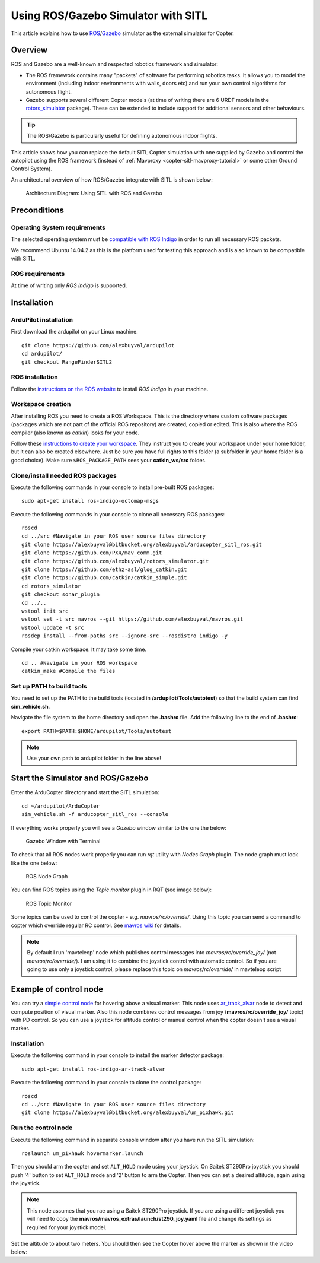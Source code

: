 .. _using-rosgazebo-simulator-with-sitl:

====================================
Using ROS/Gazebo Simulator with SITL
====================================

This article explains how to use
`ROS <http://wiki.ros.org/>`__/`Gazebo <http://gazebosim.org/>`__
simulator as the external simulator for Copter.

Overview
========

ROS and Gazebo are a well-known and respected robotics framework and
simulator:

-  The ROS framework contains many "packets" of software for performing
   robotics tasks. It allows you to model the environment (including
   indoor environments with walls, doors etc) and run your own control
   algorithms for autonomous flight.
-  Gazebo supports several different Copter models (at time of writing
   there are 6 URDF models in the
   `rotors_simulator <https://github.com/alexbuyval/rotors_simulator>`__
   package). These can be extended to include support for additional
   sensors and other behaviours.

.. tip::

   The ROS/Gazebo is particularly useful for defining autonomous
   indoor flights.

This article shows how you can replace the default SITL Copter
simulation with one supplied by Gazebo and control the autopilot using
the ROS framework (instead of
:ref:`Mavproxy <copter-sitl-mavproxy-tutorial>` or some other Ground
Control System).

An architectural overview of how ROS/Gazebo integrate with SITL is shown
below:

.. figure:: ../images/arducopter_sitl_ros.png
   :target: ../_images/arducopter_sitl_ros.png

   Architecture Diagram: Using SITL with ROS and Gazebo

Preconditions
=============

Operating System requirements
-----------------------------

The selected operating system must be `compatible with ROS Indigo <http://wiki.ros.org/indigo/Installation>`__ in order to run all
necessary ROS packets.

We recommend Ubuntu 14.04.2 as this is the platform used for testing
this approach and is also known to be compatible with SITL.

ROS requirements
----------------

At time of writing only *ROS Indigo* is supported.

Installation
============

ArduPilot installation
----------------------

First download the ardupilot on your Linux machine.

::

    git clone https://github.com/alexbuyval/ardupilot
    cd ardupilot/
    git checkout RangeFinderSITL2

ROS installation
----------------

Follow the `instructions on the ROS website <http://wiki.ros.org/indigo/Installation/Ubuntu>`__ to install
*ROS Indigo* in your machine.

Workspace creation
------------------

After installing ROS you need to create a ROS Workspace. This is the
directory where custom software packages (packages which are not part of
the official ROS repository) are created, copied or edited. This is also
where the ROS compiler (also known as *catkin*) looks for your code.

Follow these `instructions to create your workspace <http://wiki.ros.org/ROS/Tutorials/InstallingandConfiguringROSEnvironment#Create_a_ROS_Workspace>`__.
They instruct you to create your workspace under your home folder, but
it can also be created elsewhere. Just be sure you have full rights to
this folder (a subfolder in your home folder is a good choice). Make
sure ``$ROS_PACKAGE_PATH`` sees your **catkin_ws/src** folder.

Clone/install needed ROS packages
---------------------------------

Execute the following commands in your console to install pre-built ROS
packages:

::

    sudo apt-get install ros-indigo-octomap-msgs

Execute the following commands in your console to clone all necessary
ROS packages:

::

    roscd
    cd ../src #Navigate in your ROS user source files directory
    git clone https://alexbuyval@bitbucket.org/alexbuyval/arducopter_sitl_ros.git
    git clone https://github.com/PX4/mav_comm.git
    git clone https://github.com/alexbuyval/rotors_simulator.git 
    git clone https://github.com/ethz-asl/glog_catkin.git
    git clone https://github.com/catkin/catkin_simple.git
    cd rotors_simulator
    git checkout sonar_plugin
    cd ../..
    wstool init src 
    wstool set -t src mavros --git https://github.com/alexbuyval/mavros.git
    wstool update -t src 
    rosdep install --from-paths src --ignore-src --rosdistro indigo -y

Compile your catkin workspace. It may take some time.

::

    cd .. #Navigate in your ROS workspace
    catkin_make #Compile the files

Set up PATH to build tools
--------------------------

You need to set up the PATH to the build tools (located in
**/ardupilot/Tools/autotest**) so that the build system can find
**sim_vehicle.sh**.

Navigate the file system to the home directory and open the **.bashrc**
file. Add the following line to the end of **.bashrc**:

::

    export PATH=$PATH:$HOME/ardupilot/Tools/autotest

.. note::

   Use your own path to ardupilot folder in the line above!

Start the Simulator and ROS/Gazebo
==================================

Enter the ArduCopter directory and start the SITL simulation:

::

    cd ~/ardupilot/ArduCopter
    sim_vehicle.sh -f arducopter_sitl_ros --console

If everything works properly you will see a *Gazebo* window similar to
the one the below:

.. figure:: ../images/GazeboWithTerminal.jpg
   :target: ../_images/GazeboWithTerminal.jpg

   Gazebo Window with Terminal

To check that all ROS nodes work properly you can run *rqt* utility with
*Nodes Graph* plugin. The node graph must look like the one below:

.. figure:: ../images/ROSNodeGraph.png
   :target: ../_images/ROSNodeGraph.png

   ROS Node Graph

You can find ROS topics using the *Topic monitor* plugin in RQT (see
image below):

.. figure:: ../images/RosTopics.jpg
   :target: ../_images/RosTopics.jpg

   ROS Topic Monitor

Some topics can be used to control the copter - e.g.
*mavros/rc/override/*. Using this topic you can send a command to copter
which override regular RC control. See
`mavros wiki <http://wiki.ros.org/mavros>`__ for details.

.. note::

   By default I run 'mavteleop' node which publishes control messages
   into *mavros/rc/override_joy/* (not *mavros/rc/override/*). I am using
   it to combine the joystick control with automatic control. So if you are
   going to use only a joystick control, please replace this topic on
   *mavros/rc/override/* in mavteleop script

Example of control node
=======================

You can try a `simple control node <https://bitbucket.org/alexbuyval/um_pixhawk>`__ for hovering above
a visual marker. This node uses
`ar_track_alvar <http://wiki.ros.org/ar_track_alvar>`__ node to detect
and compute position of visual marker. Also this node combines control
messages from joy (**mavros/rc/override_joy/** topic) with PD control.
So you can use a joystick for altitude control or manual control when
the copter doesn't see a visual marker.

Installation
------------

Execute the following command in your console to install the marker
detector package:

::

    sudo apt-get install ros-indigo-ar-track-alvar

Execute the following command in your console to clone the
control package:

::

    roscd
    cd ../src #Navigate in your ROS user source files directory
    git clone https://alexbuyval@bitbucket.org/alexbuyval/um_pixhawk.git

Run the control node
--------------------

Execute the following command in separate console window after you have
run the SITL simulation:

::

    roslaunch um_pixhawk hovermarker.launch

Then you should arm the copter and set ``ALT_HOLD`` mode using your
joystick. On Saitek ST290Pro joystick you should push '4' button to set
``ALT_HOLD`` mode and '2' button to arm the Copter.  Then you can set a
desired altitude, again using the joystick.

.. note::

   This node assumes that you rae using a Saitek ST290Pro joystick.
   If you are using a different joystick you will need to copy the
   **mavros/mavros_extras/launch/st290_joy.yaml** file and change its
   settings as required for your joystick model.

Set the altitude to about two meters. You should then see the Copter
hover above the marker as shown in the video below:

..  youtube:: -GLAiLSGvXE
    :width: 100%
